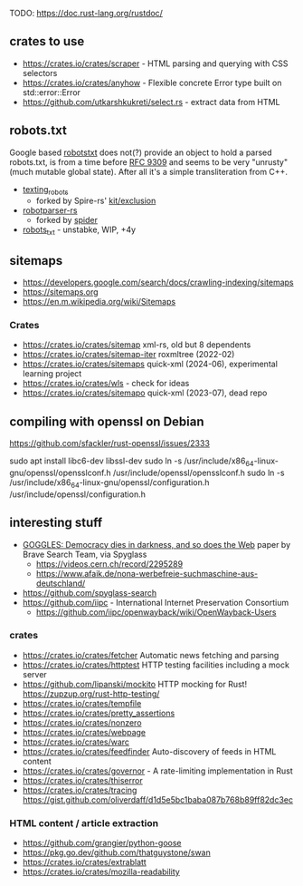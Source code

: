TODO: https://doc.rust-lang.org/rustdoc/

** crates to use
- https://crates.io/crates/scraper - HTML parsing and querying with CSS selectors
- https://crates.io/crates/anyhow - Flexible concrete Error type built on std::error::Error
- https://github.com/utkarshkukreti/select.rs - extract data from HTML
** robots.txt

Google based [[https://crates.io/crates/robotstxt][robotstxt]] does not(?) provide an object to hold a parsed
robots.txt, is from a time before [[https://datatracker.ietf.org/doc/rfc9309/][RFC 9309]] and seems to be very "unrusty"
(much mutable global state). After all it's a simple transliteration from C++.

- [[https://crates.io/crates/texting_robots][texting_robots]]
  - forked by Spire-rs' [[https://github.com/spire-rs/kit/tree/main/exclusion][kit/exclusion]]
- [[https://crates.io/crates/robotparser][robotparser-rs]]
  - forked by [[https://github.com/spider-rs/spider/blob/4cded306fb34e32f6806998cbf28e8558ceaeb13/spider/src/packages/robotparser/parser.rs][spider]]
- [[https://crates.io/crates/robots_txt][robots_txt]] - unstabke, WIP, +4y

** sitemaps

- https://developers.google.com/search/docs/crawling-indexing/sitemaps
- https://sitemaps.org
- https://en.m.wikipedia.org/wiki/Sitemaps

*** Crates

- https://crates.io/crates/sitemap xml-rs, old but 8 dependents
- https://crates.io/crates/sitemap-iter roxmltree (2022-02)
- https://crates.io/crates/sitemaps quick-xml (2024-06), experimental learning project
- https://crates.io/crates/wls - check for ideas
- https://crates.io/crates/sitemapo quick-xml (2023-07), dead repo

** compiling with openssl on Debian

https://github.com/sfackler/rust-openssl/issues/2333

sudo apt install libc6-dev libssl-dev
sudo ln -s /usr/include/x86_64-linux-gnu/openssl/opensslconf.h /usr/include/openssl/opensslconf.h
sudo ln -s /usr/include/x86_64-linux-gnu/openssl/configuration.h /usr/include/openssl/configuration.h

** interesting stuff

- [[https://brave.com/static-assets/files/goggles.pdf][GOGGLES: Democracy dies in darkness, and so does the Web]] paper by Brave Search Team, via Spyglass
  - https://videos.cern.ch/record/2295289
  - https://www.afaik.de/nona-werbefreie-suchmaschine-aus-deutschland/
- https://github.com/spyglass-search
- https://github.com/iipc - International Internet Preservation Consortium
  - https://github.com/iipc/openwayback/wiki/OpenWayback-Users

*** crates
- https://crates.io/crates/fetcher Automatic news fetching and parsing
- https://crates.io/crates/httptest HTTP testing facilities including a mock server
- https://github.com/lipanski/mockito HTTP mocking for Rust! https://zupzup.org/rust-http-testing/
- https://crates.io/crates/tempfile
- https://crates.io/crates/pretty_assertions
- https://crates.io/crates/nonzero
- https://crates.io/crates/webpage
- https://crates.io/crates/warc
- https://crates.io/crates/feedfinder Auto-discovery of feeds in HTML content
- https://crates.io/crates/governor - A rate-limiting implementation in Rust
- https://crates.io/crates/thiserror
- https://crates.io/crates/tracing https://gist.github.com/oliverdaff/d1d5e5bc1baba087b768b89ff82dc3ec

*** HTML content / article extraction

- https://github.com/grangier/python-goose
- https://pkg.go.dev/github.com/thatguystone/swan
- https://crates.io/crates/extrablatt
- https://crates.io/crates/mozilla-readability
